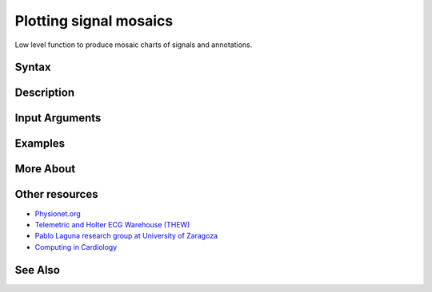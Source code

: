 
Plotting signal mosaics
=======================

Low level function to produce mosaic charts of signals and annotations.

Syntax
------


Description
-----------


Input Arguments
---------------


Examples
--------


More About
----------


Other resources
---------------

-  `Physionet.org <http://physionet.org/>`__
-  `Telemetric and Holter ECG Warehouse
   (THEW) <http://thew-project.org/>`__
-  `Pablo Laguna research group at University of
   Zaragoza <http://diec.unizar.es/~laguna/personal/publicaciones/publicaciones.htm>`__
-  `Computing in Cardiology <http://cinc.org/>`__

See Also
--------

